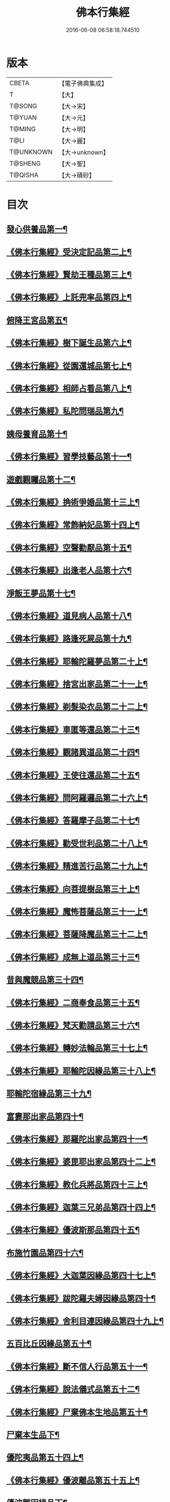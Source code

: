 #+TITLE: 佛本行集經 
#+DATE: 2016-06-08 06:58:18.744510

* 版本
 |     CBETA|【電子佛典集成】|
 |         T|【大】     |
 |    T@SONG|【大→宋】   |
 |    T@YUAN|【大→元】   |
 |    T@MING|【大→明】   |
 |      T@LI|【大→麗】   |
 | T@UNKNOWN|【大→unknown】|
 |   T@SHENG|【大→聖】   |
 |   T@QISHA|【大→磧砂】  |

* 目次
** [[file:KR6b0047_001.txt::001-0655a7][發心供養品第一¶]]
** [[file:KR6b0047_003.txt::003-0665a7][《佛本行集經》受決定記品第二上¶]]
** [[file:KR6b0047_004.txt::004-0672a13][《佛本行集經》賢劫王種品第三上¶]]
** [[file:KR6b0047_005.txt::005-0676b10][《佛本行集經》上託兜率品第四上¶]]
** [[file:KR6b0047_007.txt::007-0682b16][俯降王宮品第五¶]]
** [[file:KR6b0047_007.txt::007-0685b24][《佛本行集經》樹下誕生品第六上¶]]
** [[file:KR6b0047_008.txt::008-0688b14][《佛本行集經》從園還城品第七上¶]]
** [[file:KR6b0047_009.txt::009-0692c4][《佛本行集經》相師占看品第八上¶]]
** [[file:KR6b0047_010.txt::010-0698a2][《佛本行集經》私陀問瑞品第九¶]]
** [[file:KR6b0047_011.txt::011-0701a26][姨母養育品第十¶]]
** [[file:KR6b0047_011.txt::011-0703b2][《佛本行集經》習學技藝品第十一¶]]
** [[file:KR6b0047_012.txt::012-0705b21][遊戲觀矚品第十二¶]]
** [[file:KR6b0047_012.txt::012-0707a19][《佛本行集經》捔術爭婚品第十三上¶]]
** [[file:KR6b0047_013.txt::013-0713c12][《佛本行集經》常飾納妃品第十四上¶]]
** [[file:KR6b0047_014.txt::014-0716b24][《佛本行集經》空聲勸厭品第十五¶]]
** [[file:KR6b0047_014.txt::014-0719c13][《佛本行集經》出逢老人品第十六¶]]
** [[file:KR6b0047_015.txt::015-0721a8][淨飯王夢品第十七¶]]
** [[file:KR6b0047_015.txt::015-0722a19][《佛本行集經》道見病人品第十八¶]]
** [[file:KR6b0047_015.txt::015-0723a5][《佛本行集經》路逢死屍品第十九¶]]
** [[file:KR6b0047_015.txt::015-0723c26][《佛本行集經》耶輸陀羅夢品第二十上¶]]
** [[file:KR6b0047_016.txt::016-0728b11][《佛本行集經》捨宮出家品第二十一上¶]]
** [[file:KR6b0047_017.txt::017-0733b24][《佛本行集經》剃髮染衣品第二十二上¶]]
** [[file:KR6b0047_018.txt::018-0738b25][《佛本行集經》車匿等還品第二十三¶]]
** [[file:KR6b0047_020.txt::020-0744c24][《佛本行集經》觀諸異道品第二十四¶]]
** [[file:KR6b0047_020.txt::020-0748a29][《佛本行集經》王使往還品第二十五¶]]
** [[file:KR6b0047_021.txt::021-0751c6][《佛本行集經》問阿羅邏品第二十六上¶]]
** [[file:KR6b0047_022.txt::022-0757b14][《佛本行集經》答羅摩子品第二十七¶]]
** [[file:KR6b0047_022.txt::022-0758a16][《佛本行集經》勸受世利品第二十八上¶]]
** [[file:KR6b0047_024.txt::024-0764c7][《佛本行集經》精進苦行品第二十九上¶]]
** [[file:KR6b0047_025.txt::025-0771b2][《佛本行集經》向菩提樹品第三十上¶]]
** [[file:KR6b0047_027.txt::027-0778c22][《佛本行集經》魔怖菩薩品第三十一上¶]]
** [[file:KR6b0047_029.txt::029-0790b4][《佛本行集經》菩薩降魔品第三十二上¶]]
** [[file:KR6b0047_030.txt::030-0792c11][《佛本行集經》成無上道品第三十三¶]]
** [[file:KR6b0047_031.txt::031-0796b11][昔與魔競品第三十四¶]]
** [[file:KR6b0047_031.txt::031-0799b22][《佛本行集經》二商奉食品第三十五¶]]
** [[file:KR6b0047_032.txt::032-0803c6][《佛本行集經》梵天勸請品第三十六¶]]
** [[file:KR6b0047_033.txt::033-0807c17][《佛本行集經》轉妙法輪品第三十七上¶]]
** [[file:KR6b0047_034.txt::034-0814b18][《佛本行集經》耶輸陀因緣品第三十八上¶]]
** [[file:KR6b0047_036.txt::036-0819b23][耶輸陀宿緣品第三十九¶]]
** [[file:KR6b0047_037.txt::037-0824a10][富婁那出家品第四十¶]]
** [[file:KR6b0047_037.txt::037-0825a18][《佛本行集經》那羅陀出家品第四十一¶]]
** [[file:KR6b0047_038.txt::038-0831b11][《佛本行集經》婆毘耶出家品第四十二上¶]]
** [[file:KR6b0047_039.txt::039-0835b27][《佛本行集經》教化兵將品第四十三上¶]]
** [[file:KR6b0047_040.txt::040-0840c9][《佛本行集經》迦葉三兄弟品第四十四上¶]]
** [[file:KR6b0047_042.txt::042-0851a15][《佛本行集經》優波斯那品第四十五¶]]
** [[file:KR6b0047_044.txt::044-0856b5][布施竹園品第四十六¶]]
** [[file:KR6b0047_045.txt::045-0861c5][《佛本行集經》大迦葉因緣品第四十七上¶]]
** [[file:KR6b0047_047.txt::047-0870b27][《佛本行集經》跋陀羅夫婦因緣品第四十¶]]
** [[file:KR6b0047_047.txt::047-0873c4][《佛本行集經》舍利目連因緣品第四十九上¶]]
** [[file:KR6b0047_049.txt::049-0879a8][五百比丘因緣品第五十¶]]
** [[file:KR6b0047_049.txt::049-0882b16][《佛本行集經》斷不信人行品第五十一¶]]
** [[file:KR6b0047_049.txt::049-0882c27][《佛本行集經》說法儀式品第五十二¶]]
** [[file:KR6b0047_050.txt::050-0887a26][《佛本行集經》尸棄佛本生地品第五十¶]]
** [[file:KR6b0047_051.txt::051-0887c26][尸棄本生品下¶]]
** [[file:KR6b0047_052.txt::052-0892b23][優陀夷品第五十四上¶]]
** [[file:KR6b0047_053.txt::053-0899c24][《佛本行集經》優波離品第五十五上¶]]
** [[file:KR6b0047_055.txt::055-0905c22][優波離因緣品下¶]]
** [[file:KR6b0047_055.txt::055-0906a15][《佛本行集經》羅睺羅因緣品第五十六上¶]]
** [[file:KR6b0047_056.txt::056-0911b25][《佛本行集經》難陀出家因緣品第五十七上¶]]
** [[file:KR6b0047_057.txt::057-0918a22][《佛本行集經》婆提唎迦等因緣品第五十¶]]
** [[file:KR6b0047_059.txt::059-0927a12][《佛本行集經》摩尼婁陀等因緣品第五十九¶]]
** [[file:KR6b0047_060.txt::060-0929c29][《佛本行集經》阿難因緣品第六十]]

* 卷
[[file:KR6b0047_001.txt][佛本行集經 1]]
[[file:KR6b0047_002.txt][佛本行集經 2]]
[[file:KR6b0047_003.txt][佛本行集經 3]]
[[file:KR6b0047_004.txt][佛本行集經 4]]
[[file:KR6b0047_005.txt][佛本行集經 5]]
[[file:KR6b0047_006.txt][佛本行集經 6]]
[[file:KR6b0047_007.txt][佛本行集經 7]]
[[file:KR6b0047_008.txt][佛本行集經 8]]
[[file:KR6b0047_009.txt][佛本行集經 9]]
[[file:KR6b0047_010.txt][佛本行集經 10]]
[[file:KR6b0047_011.txt][佛本行集經 11]]
[[file:KR6b0047_012.txt][佛本行集經 12]]
[[file:KR6b0047_013.txt][佛本行集經 13]]
[[file:KR6b0047_014.txt][佛本行集經 14]]
[[file:KR6b0047_015.txt][佛本行集經 15]]
[[file:KR6b0047_016.txt][佛本行集經 16]]
[[file:KR6b0047_017.txt][佛本行集經 17]]
[[file:KR6b0047_018.txt][佛本行集經 18]]
[[file:KR6b0047_019.txt][佛本行集經 19]]
[[file:KR6b0047_020.txt][佛本行集經 20]]
[[file:KR6b0047_021.txt][佛本行集經 21]]
[[file:KR6b0047_022.txt][佛本行集經 22]]
[[file:KR6b0047_023.txt][佛本行集經 23]]
[[file:KR6b0047_024.txt][佛本行集經 24]]
[[file:KR6b0047_025.txt][佛本行集經 25]]
[[file:KR6b0047_026.txt][佛本行集經 26]]
[[file:KR6b0047_027.txt][佛本行集經 27]]
[[file:KR6b0047_028.txt][佛本行集經 28]]
[[file:KR6b0047_029.txt][佛本行集經 29]]
[[file:KR6b0047_030.txt][佛本行集經 30]]
[[file:KR6b0047_031.txt][佛本行集經 31]]
[[file:KR6b0047_032.txt][佛本行集經 32]]
[[file:KR6b0047_033.txt][佛本行集經 33]]
[[file:KR6b0047_034.txt][佛本行集經 34]]
[[file:KR6b0047_035.txt][佛本行集經 35]]
[[file:KR6b0047_036.txt][佛本行集經 36]]
[[file:KR6b0047_037.txt][佛本行集經 37]]
[[file:KR6b0047_038.txt][佛本行集經 38]]
[[file:KR6b0047_039.txt][佛本行集經 39]]
[[file:KR6b0047_040.txt][佛本行集經 40]]
[[file:KR6b0047_041.txt][佛本行集經 41]]
[[file:KR6b0047_042.txt][佛本行集經 42]]
[[file:KR6b0047_043.txt][佛本行集經 43]]
[[file:KR6b0047_044.txt][佛本行集經 44]]
[[file:KR6b0047_045.txt][佛本行集經 45]]
[[file:KR6b0047_046.txt][佛本行集經 46]]
[[file:KR6b0047_047.txt][佛本行集經 47]]
[[file:KR6b0047_048.txt][佛本行集經 48]]
[[file:KR6b0047_049.txt][佛本行集經 49]]
[[file:KR6b0047_050.txt][佛本行集經 50]]
[[file:KR6b0047_051.txt][佛本行集經 51]]
[[file:KR6b0047_052.txt][佛本行集經 52]]
[[file:KR6b0047_053.txt][佛本行集經 53]]
[[file:KR6b0047_054.txt][佛本行集經 54]]
[[file:KR6b0047_055.txt][佛本行集經 55]]
[[file:KR6b0047_056.txt][佛本行集經 56]]
[[file:KR6b0047_057.txt][佛本行集經 57]]
[[file:KR6b0047_058.txt][佛本行集經 58]]
[[file:KR6b0047_059.txt][佛本行集經 59]]
[[file:KR6b0047_060.txt][佛本行集經 60]]


